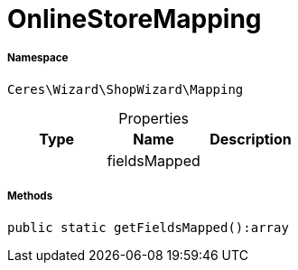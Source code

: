 :table-caption!:
:example-caption!:
:source-highlighter: prettify
:sectids!:
[[ceres__onlinestoremapping]]
= OnlineStoreMapping





===== Namespace

`Ceres\Wizard\ShopWizard\Mapping`





.Properties
|===
|Type |Name |Description

| 
    |fieldsMapped
    |
|===


===== Methods

[source%nowrap, php]
----

public static getFieldsMapped():array

----









